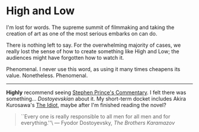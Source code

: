 #+options: exclude-html-head:property="theme-color"
#+html_head: <meta name="theme-color" property="theme-color" content="#ffffff">
#+html_head: <link rel="stylesheet" type="text/css" href="../drama.css">
#+options: preview-generate:t rss-prefix:(Film)
#+date: 364; 12023 H.E.
* High and Low

#+begin_export html
<img class="image movie-poster" src="poster.jpg">
#+end_export

I'm lost for words. The supreme summit of filmmaking and taking the creation of
art as one of the most serious embarks on can do.

There is nothing left to say. For the overwhelming majority of cases, we really
lost the sense of how to create something like High and Low; the audiences might
have forgotten how to watch it.

Phenomenal. I never use this word, as using it many times cheapens its
value. Nonetheless. Phenomenal.

-----

*Highly* recommend seeing [[https://www.criterionchannel.com/videos/high-and-low-commentary][Stephen Prince's Commentary]]. I felt there was
something... /Dostoyevskian/ about it. My short-term docket includes Akira
Kurosawa's [[https://www.criterion.com/films/895-the-idiot][The Idiot]], maybe after I'm finished reading the novel?

#+begin_quote
``Every one is really responsible to all men for all men and for everything.''\
--- Fyodor Dostoyevsky, /The Brothers Karamazov/
#+end_quote
